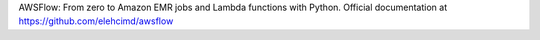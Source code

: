 AWSFlow: From zero to Amazon EMR jobs and Lambda functions with Python.
Official documentation at https://github.com/elehcimd/awsflow